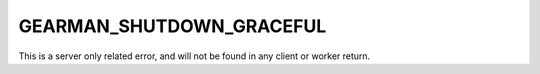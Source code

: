 =========================
GEARMAN_SHUTDOWN_GRACEFUL
=========================

This is a server only related error, and will not be found in any client or
worker return.
